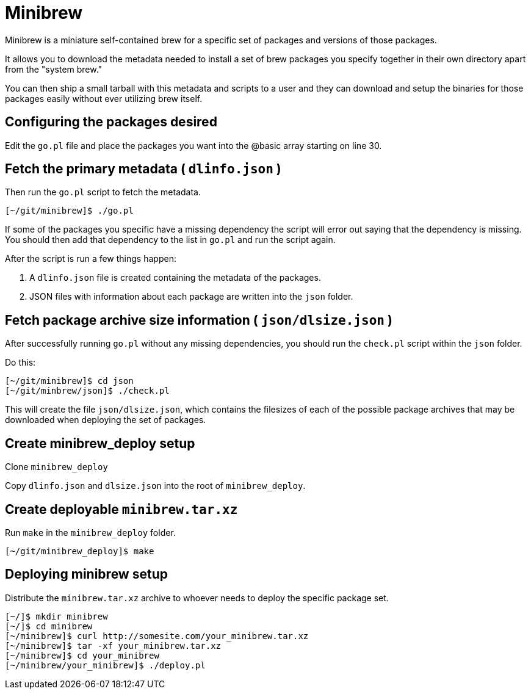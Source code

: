 = Minibrew

Minibrew is a miniature self-contained brew for a specific set of packages and versions of those packages.

It allows you to download the metadata needed to install a set of brew packages you specify together in their own directory apart from the "system brew."

You can then ship a small tarball with this metadata and scripts to a user and they can download and setup the binaries for those packages easily without ever utilizing brew itself.

== Configuring the packages desired

Edit the `go.pl` file and place the packages you want into the @basic array starting on line 30.


== Fetch the primary metadata ( `dlinfo.json` )
Then run the `go.pl` script to fetch the metadata.

[source,shell]
----
[~/git/minibrew]$ ./go.pl
----

If some of the packages you specific have a missing dependency the script will error out saying that the dependency is missing. You should then add that dependency to the list in `go.pl` and run the script again.

After the script is run a few things happen:

. A `dlinfo.json` file is created containing the metadata of the packages.

. JSON files with information about each package are written into the `json` folder.

== Fetch package archive size information ( `json/dlsize.json` )

After successfully running `go.pl` without any missing dependencies, you should run the `check.pl` script within the `json` folder.

Do this:

[source,shell]
----
[~/git/minibrew]$ cd json
[~/git/minbrew/json]$ ./check.pl
----

This will create the file `json/dlsize.json`, which contains the filesizes of each of the possible package archives that may be downloaded when deploying the set of packages.

== Create minibrew_deploy setup

Clone `minibrew_deploy`

Copy `dlinfo.json` and `dlsize.json` into the root of `minibrew_deploy`.

== Create deployable `minibrew.tar.xz`

Run `make` in the `minibrew_deploy` folder.

[source,shell]
----
[~/git/minibrew_deploy]$ make
----

== Deploying minibrew setup

Distribute the `minibrew.tar.xz` archive to whoever needs to deploy the specific package set.

[source,shell]
----
[~/]$ mkdir minibrew
[~/]$ cd minibrew
[~/minibrew]$ curl http://somesite.com/your_minibrew.tar.xz
[~/minibrew]$ tar -xf your_minibrew.tar.xz
[~/minibrew]$ cd your_minibrew
[~/minibrew/your_minibrew]$ ./deploy.pl

